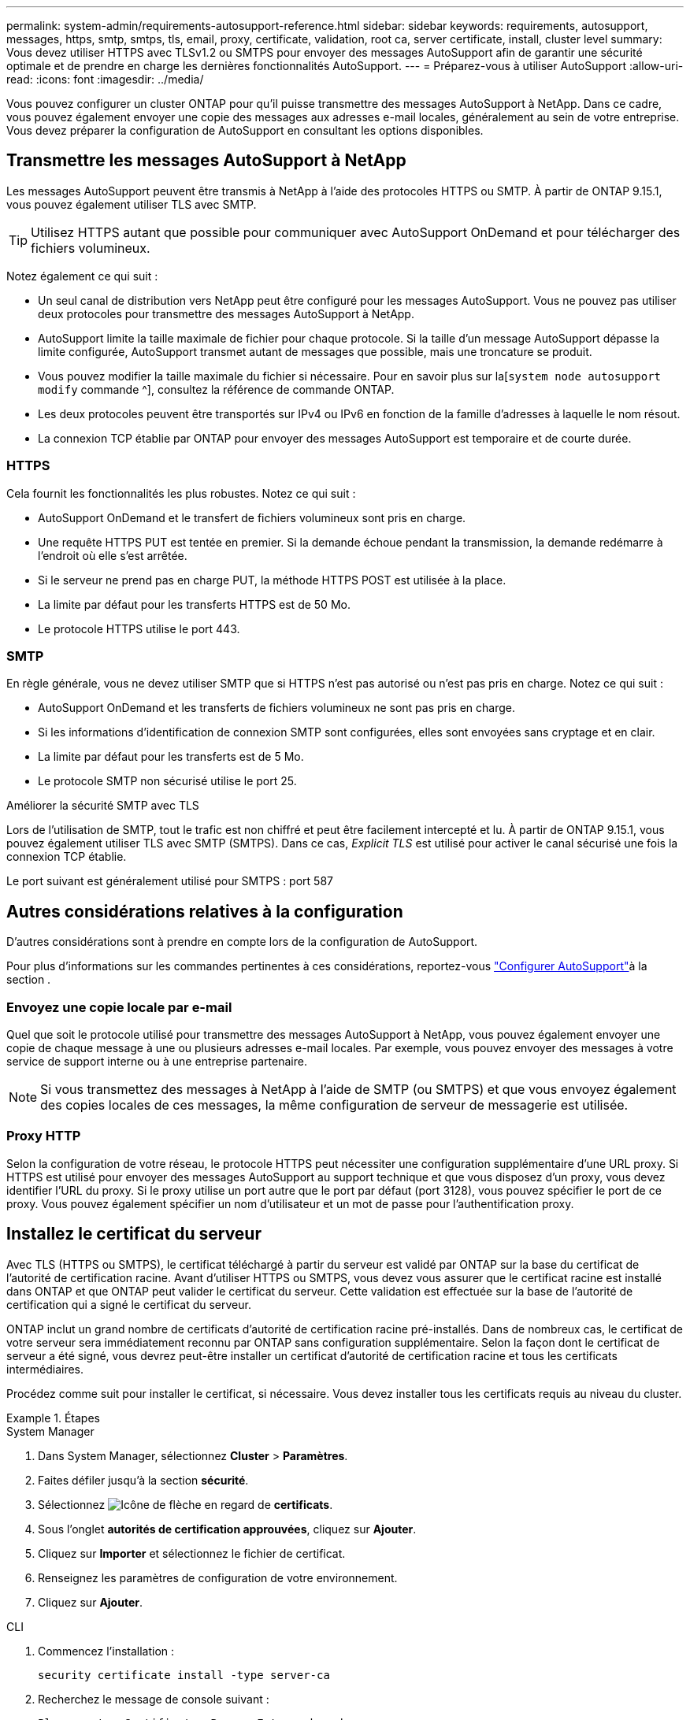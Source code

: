 ---
permalink: system-admin/requirements-autosupport-reference.html 
sidebar: sidebar 
keywords: requirements, autosupport, messages, https, smtp, smtps, tls, email, proxy, certificate, validation, root ca, server certificate, install, cluster level 
summary: Vous devez utiliser HTTPS avec TLSv1.2 ou SMTPS pour envoyer des messages AutoSupport afin de garantir une sécurité optimale et de prendre en charge les dernières fonctionnalités AutoSupport. 
---
= Préparez-vous à utiliser AutoSupport
:allow-uri-read: 
:icons: font
:imagesdir: ../media/


[role="lead"]
Vous pouvez configurer un cluster ONTAP pour qu'il puisse transmettre des messages AutoSupport à NetApp. Dans ce cadre, vous pouvez également envoyer une copie des messages aux adresses e-mail locales, généralement au sein de votre entreprise. Vous devez préparer la configuration de AutoSupport en consultant les options disponibles.



== Transmettre les messages AutoSupport à NetApp

Les messages AutoSupport peuvent être transmis à NetApp à l'aide des protocoles HTTPS ou SMTP. À partir de ONTAP 9.15.1, vous pouvez également utiliser TLS avec SMTP.


TIP: Utilisez HTTPS autant que possible pour communiquer avec AutoSupport OnDemand et pour télécharger des fichiers volumineux.

Notez également ce qui suit :

* Un seul canal de distribution vers NetApp peut être configuré pour les messages AutoSupport. Vous ne pouvez pas utiliser deux protocoles pour transmettre des messages AutoSupport à NetApp.
* AutoSupport limite la taille maximale de fichier pour chaque protocole. Si la taille d'un message AutoSupport dépasse la limite configurée, AutoSupport transmet autant de messages que possible, mais une troncature se produit.
* Vous pouvez modifier la taille maximale du fichier si nécessaire. Pour en savoir plus sur la[`system node autosupport modify` commande ^], consultez la référence de commande ONTAP.
* Les deux protocoles peuvent être transportés sur IPv4 ou IPv6 en fonction de la famille d'adresses à laquelle le nom résout.
* La connexion TCP établie par ONTAP pour envoyer des messages AutoSupport est temporaire et de courte durée.




=== HTTPS

Cela fournit les fonctionnalités les plus robustes. Notez ce qui suit :

* AutoSupport OnDemand et le transfert de fichiers volumineux sont pris en charge.
* Une requête HTTPS PUT est tentée en premier. Si la demande échoue pendant la transmission, la demande redémarre à l'endroit où elle s'est arrêtée.
* Si le serveur ne prend pas en charge PUT, la méthode HTTPS POST est utilisée à la place.
* La limite par défaut pour les transferts HTTPS est de 50 Mo.
* Le protocole HTTPS utilise le port 443.




=== SMTP

En règle générale, vous ne devez utiliser SMTP que si HTTPS n'est pas autorisé ou n'est pas pris en charge. Notez ce qui suit :

* AutoSupport OnDemand et les transferts de fichiers volumineux ne sont pas pris en charge.
* Si les informations d'identification de connexion SMTP sont configurées, elles sont envoyées sans cryptage et en clair.
* La limite par défaut pour les transferts est de 5 Mo.
* Le protocole SMTP non sécurisé utilise le port 25.


.Améliorer la sécurité SMTP avec TLS
Lors de l'utilisation de SMTP, tout le trafic est non chiffré et peut être facilement intercepté et lu. À partir de ONTAP 9.15.1, vous pouvez également utiliser TLS avec SMTP (SMTPS). Dans ce cas, _Explicit TLS_ est utilisé pour activer le canal sécurisé une fois la connexion TCP établie.

Le port suivant est généralement utilisé pour SMTPS : port 587



== Autres considérations relatives à la configuration

D'autres considérations sont à prendre en compte lors de la configuration de AutoSupport.

Pour plus d'informations sur les commandes pertinentes à ces considérations, reportez-vous link:../system-admin/setup-autosupport-task.html["Configurer AutoSupport"]à la section .



=== Envoyez une copie locale par e-mail

Quel que soit le protocole utilisé pour transmettre des messages AutoSupport à NetApp, vous pouvez également envoyer une copie de chaque message à une ou plusieurs adresses e-mail locales. Par exemple, vous pouvez envoyer des messages à votre service de support interne ou à une entreprise partenaire.


NOTE: Si vous transmettez des messages à NetApp à l'aide de SMTP (ou SMTPS) et que vous envoyez également des copies locales de ces messages, la même configuration de serveur de messagerie est utilisée.



=== Proxy HTTP

Selon la configuration de votre réseau, le protocole HTTPS peut nécessiter une configuration supplémentaire d'une URL proxy. Si HTTPS est utilisé pour envoyer des messages AutoSupport au support technique et que vous disposez d'un proxy, vous devez identifier l'URL du proxy. Si le proxy utilise un port autre que le port par défaut (port 3128), vous pouvez spécifier le port de ce proxy. Vous pouvez également spécifier un nom d'utilisateur et un mot de passe pour l'authentification proxy.



== Installez le certificat du serveur

Avec TLS (HTTPS ou SMTPS), le certificat téléchargé à partir du serveur est validé par ONTAP sur la base du certificat de l'autorité de certification racine. Avant d'utiliser HTTPS ou SMTPS, vous devez vous assurer que le certificat racine est installé dans ONTAP et que ONTAP peut valider le certificat du serveur. Cette validation est effectuée sur la base de l'autorité de certification qui a signé le certificat du serveur.

ONTAP inclut un grand nombre de certificats d'autorité de certification racine pré-installés. Dans de nombreux cas, le certificat de votre serveur sera immédiatement reconnu par ONTAP sans configuration supplémentaire. Selon la façon dont le certificat de serveur a été signé, vous devrez peut-être installer un certificat d'autorité de certification racine et tous les certificats intermédiaires.

Procédez comme suit pour installer le certificat, si nécessaire. Vous devez installer tous les certificats requis au niveau du cluster.

.Étapes
[role="tabbed-block"]
====
.System Manager
--
. Dans System Manager, sélectionnez *Cluster* > *Paramètres*.
. Faites défiler jusqu'à la section *sécurité*.
. Sélectionnez image:icon_arrow.gif["Icône de flèche"] en regard de *certificats*.
. Sous l'onglet *autorités de certification approuvées*, cliquez sur *Ajouter*.
. Cliquez sur *Importer* et sélectionnez le fichier de certificat.
. Renseignez les paramètres de configuration de votre environnement.
. Cliquez sur *Ajouter*.


--
.CLI
--
. Commencez l'installation :
+
[source, cli]
----
security certificate install -type server-ca
----
. Recherchez le message de console suivant :
+
[listing]
----
Please enter Certificate: Press <Enter> when done
----
. Ouvrez le fichier de certificat à l'aide d'un éditeur de texte.
. Copiez l'intégralité du certificat, y compris les lignes suivantes :
+
[listing]
----
-----BEGIN CERTIFICATE-----
----
+
[listing]
----
-----END CERTIFICATE-----
----
. Collez le certificat dans le terminal après l'invite de commande.
. Appuyez sur *entrée* pour terminer l'installation.
. Vérifiez que le certificat est installé en exécutant l'une des commandes suivantes :
+
[source, cli]
----
security certificate show-user-installed
----
+
[source, cli]
----
security certificate show
----


--
====
.Informations associées
* link:../system-admin/setup-autosupport-task.html["Configurer AutoSupport"]

